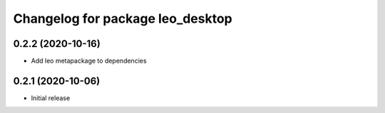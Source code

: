 ^^^^^^^^^^^^^^^^^^^^^^^^^^^^^^^^^
Changelog for package leo_desktop
^^^^^^^^^^^^^^^^^^^^^^^^^^^^^^^^^

0.2.2 (2020-10-16)
------------------
* Add leo metapackage to dependencies

0.2.1 (2020-10-06)
------------------
* Initial release
